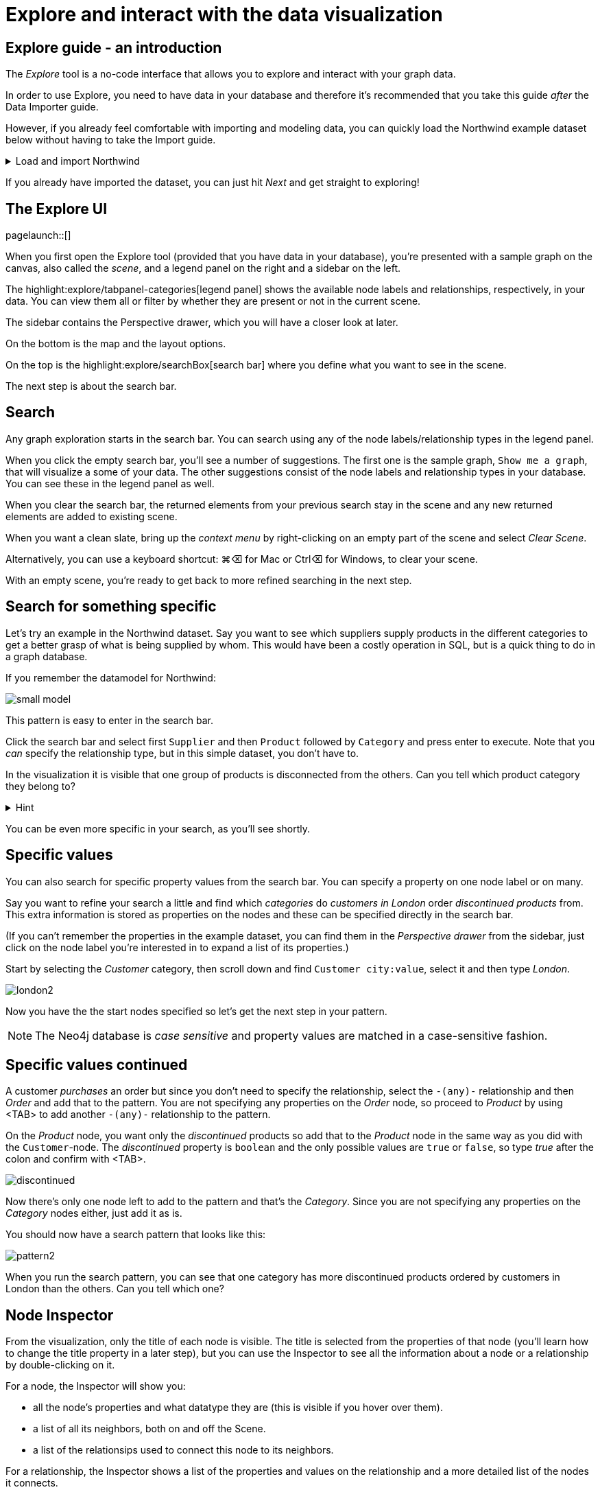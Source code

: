= Explore and interact with the data visualization

== Explore guide - an introduction

The _Explore_ tool is a no-code interface that allows you to explore and interact with your graph data.

In order to use Explore, you need to have data in your database and therefore it's recommended that you take this guide _after_ the Data Importer guide.

However, if you already feel comfortable with importing and modeling data, you can quickly load the Northwind example dataset below without having to take the Import guide.

[%collapsible]
.Load and import Northwind
====
Use the button to load Northwind data and model:

button::Load the Northwind dataset[role=NX_IMPORT_LOAD,endpoint=https://raw.githubusercontent.com/neo4j-graph-examples/northwind/main/import/northwind-data-importer-mode-data.zip]

Click `Run import` and once it's completed click `Explore results`.

With that in place, let's actually start exploring!
====

If you already have imported the dataset, you can just hit _Next_ and get straight to exploring!

== The Explore UI

[role=NX_TAB_NAV,tab=explore]
pagelaunch::[]

When you first open the Explore tool (provided that you have data in your database), you're presented with a sample graph on the canvas, also called the _scene_, and a legend panel on the right and a sidebar on the left.

The highlight:explore/tabpanel-categories[legend panel] shows the available node labels and relationships, respectively, in your data.
You can view them all or filter by whether they are present or not in the current scene.

The sidebar contains the Perspective drawer, which you will have a closer look at later.

On the bottom is the map and the layout options.

On the top is the highlight:explore/searchBox[search bar] where you define what you want to see in the scene.

The next step is about the search bar.

== Search

Any graph exploration starts in the search bar.
You can search using any of the node labels/relationship types in the legend panel.

When you click the empty search bar, you'll see a number of suggestions.
The first one is the sample graph, `Show me a graph`, that will visualize a some of your data.
The other suggestions consist of the node labels and relationship types in your database.
You can see these in the legend panel as well.

When you clear the search bar, the returned elements from your previous search stay in the scene and any new returned elements are added to existing scene.

When you want a clean slate, bring up the _context menu_ by right-clicking on an empty part of the scene and select _Clear Scene_.

Alternatively, you can use a keyboard shortcut: ⌘+⌫ for Mac or Ctrl+⌫ for Windows, to clear your scene.

With an empty scene, you're ready to get back to more refined searching in the next step.

== Search for something specific

Let's try an example in the Northwind dataset.
Say you want to see which suppliers supply products in the different categories to get a better grasp of what is being supplied by whom.
This would have been a costly operation in SQL, but is a quick thing to do in a graph database.

If you remember the datamodel for Northwind:

image::small-model.png[]

This pattern is easy to enter in the search bar.

Click the search bar and select first `Supplier` and then `Product` followed by `Category` and press enter to execute.
Note that you _can_ specify the relationship type, but in this simple dataset, you don't have to.

In the visualization it is visible that one group of products is disconnected from the others.
Can you tell which product category they belong to?

[%collapsible]
.Hint
====
The _Dairy Products_ form a subgraph of their own.
====

You can be even more specific in your search, as you'll see shortly.

== Specific values

You can also search for specific property values from the search bar.
You can specify a property on one node label or on many.

Say you want to refine your search a little and find which _categories_ do _customers in London_ order _discontinued products_ from.
This extra information is stored as properties on the nodes and these can be specified directly in the search bar.

(If you can't remember the properties in the example dataset, you can find them in the _Perspective drawer_ from the sidebar, just click on the node label you're interested in to expand a list of its properties.)

Start by selecting the _Customer_ category, then scroll down and find `Customer city:value`, select it and then type _London_.

image::london2.png[]

Now you have the the start nodes specified so let's get the next step in your pattern.

[NOTE]
====
The Neo4j database is _case sensitive_ and property values are matched in a case-sensitive fashion.
====

== Specific values continued

A customer _purchases_ an order but since you don't need to specify the relationship, select the `-(any)-` relationship and then _Order_ and add that to the pattern.
You are not specifying any properties on the _Order_ node, so proceed to _Product_ by using <TAB> to add another `-(any)-` relationship to the pattern.

On the _Product_ node, you want only the _discontinued_ products so add that to the _Product_ node in the same way as you did with the `Customer`-node.
The _discontinued_ property is `boolean` and the only possible values are `true` or `false`, so type _true_ after the colon and confirm with <TAB>.

image::discontinued.png[]

Now there's only one node left to add to the pattern and that's the _Category_.
Since you are not specifying any properties on the _Category_ nodes either, just add it as is.

You should now have a search pattern that looks like this:

image::pattern2.png[]

When you run the search pattern, you can see that one category has more discontinued products ordered by customers in London than the others.
Can you tell which one?

== Node Inspector

From the visualization, only the title of each node is visible.
The title is selected from the properties of that node (you'll learn how to change the title property in a later step), but you can use the Inspector to see all the information about a node or a relationship by double-clicking on it.

For a node, the Inspector will show you:

* all the node's properties and what datatype they are (this is visible if you hover over them).
* a list of all its neighbors, both on and off the Scene.
* a list of the relationsips used to connect this node to its neighbors.

For a relationship, the Inspector shows a list of the properties and values on the relationship and a more detailed list of the nodes it connects.

You can edit the properties from the Inspector and this includes both adding new and deleting existing properties.

But the Inspector is only one way you can interact with your data.
The next step will show you more.

== Scene interactions

There are many ways to interact with the data and the best way to demonstrate this is to start with just a few nodes.

Try to bring out the different categories in the dataset!

(Hint: Go to the search bar)

[%collapsible]
.Can't remember how to do this?
====
Use the button:

button::Visualize categories[role=NX_EXPLORE_SEARCH,search=Categories]
====

You should now have the eight _Category_ nodes visible.
Pick one node and right-click on it to bring up the context menu (the same menu you brought up to clear your Scene previously).

The context-menu allows you to do many different things, let's start with _Expand_.
You can either expand to see *all* its neighbors, or restrict the expansion to a certain relationship type.
The _Categories_ only have one relationship type so in this case, the choice is easy.

Another interesting thing you can do from the context menu is to find the _shortest path_ between to nodes.
Select (`⌘` and click on Mac, `Ctrl` and click on Windows) two nodes, say _Confections_ and _Condiments_ for example.
Bring up the context menu for one of them, it doesn't matter which one, and select _Path_ -> _Shortest Path_.
Can you see which node that connects them?

If you guessed the _Order_ titled *White Clover Markets*, you are correct.
Now if you expand this _Order_ node to see the _purchased_ relationship, you can determine which customer has purchased something from both categories in the same order.

In the next step, you'll learn how you can change the look of what you see in your Scene.

== Styling - default

The highlight:explore/tabpanel-categories[legend panel] on your right contains a list of the elements in your dataset and how they are represented in the visualization.
But you can style this any way you want, change captions or change the size and colors of the elements, either by default or rule-based.

Let's try to style the elements in the scene!

Start by bringing some more nodes and relationships on to your Scene by selecting all the Category-nodes and select  _Expand_ from the context menu (right-click while hovering over one of the selected nodes).

Expand all and you should see all the products in the various categories.
Click on the circle next to the _Product_ in the legend panel to see all styling options.
The styling options for relationships are equivalent and you access them from the _Relationships_ tab on the top of the legend panel.
// (would be cool to highlight _Relationships_ in the legend pandel here).

Try change the color of the Product nodes or play around with different sizes.
You can also change the text on the node/relationship to any of the property keys for the selected node category or relationship type.
If you don't like text, you can pick an icon to represent nodes of a category instead.

All of these changes will be applied to _all_ the product nodes in the Scene by default.
But if you want to highlight differences in property values, try the rule-based styling instead.

Click **Next** to explore!

== Styling - Rule-based

Let's say you want to be able to see which products are discontinued directly in your Scene.
Go back to the _Product_ in the legend panel, select **Rule-based** and the _Add rule-based styling_.

From the list of available properties, you'll find `discontinued` which has a boolean value (`true` or `false`) which is easy to distinguish in the visualization by applying a contrasting color to all Product nodes with the `discontinued` property of `true`.
But you could also change the size or text on affected nodes, the choice is yours.

Of course, not all property values are boolean, numerical values offer even more options for rule-based styling.
Try styling based on the `unitsInStock` property for example, you can experiment with single values, try gradient coloring or sizing based on a range, or pick unique values.

image::style.png[]

In the next step you'll learn how to use filters to refine the results in your Scene.

== Filtering
//a highlight would be cool here
Apart from using styling to differentiate by property values, you can use filters to filter out affected nodes and/or relationships.

Let's assume that you want to place an order of 100 items from the seafood category and the only requirements are that it is seafood and that 100 items are available now.

Start by clearing the Scene and then bring up products in the seafood category.

[%collapsible]
.Can't remember how to do this?
====
Start typing _Category_, hit <tab> to complete.
Type _categoryName_, <tab> to complete and then _Seafood_.
Select _Product_ from the dropdown in the search bar and complete the search by pressing <Enter>.

or use the button

button::Seafood products[role=NX_EXPLORE_SEARCH,search=Category categoryName Seafood Product]
====

With those in place click the filter icon (under the search bar) and **Add filter**.
//implement this: highlight:explore/filter-collapse-button[filter icon]
First you need define which node label or relationship type to use the filter on, in this example you are looking for _Products_.

Just like with the styling, you then need to select a property to filter on.
You want to see how many items are in stock and the property key for that is `unitsInStock`.
A histogram shows available values.
Go ahead and specify that you want a minimum of 100 items.

Once you apply the filter, all items that don't meet the requirements (in this case, products with less than 100 items in stock) are greyed out and can't be interacted with.
If you want to remove them completely from the Scene, click **Dismiss filtered elements**.
//a highlight here
You can apply multiple filters too and if you want to remove a filter, use the toggle on the filter or delete it altogether.
When you remove a filter, you'll see that greyed-out elements come back but dismissed elements don't.

Hit **Next** to learn more about the last filtering feature, the **Slicer**.

== Slicer

If you want to showcase elements by a range of _numerical_ properties, the **Slicer** is the way to go.
You find it below the **Filter** button.
//Highlight here, if possible
The Slicer lets you select a range of numerical values on a property key and highlight the range dynamically in the Scene via a timeline.
You can scrub manually or use the playback function.

Let's try it out!

Say you want get a general idea of the product prices in the different categories without having to manually compary.

As usual, start by clearing the scene.

With a clean slate, bring out the products and the categories.

[%collapsible]
.Need help to do this?
====
button::Products in categories[role=NX_EXPLORE_SEARCH,search=Category Product]
====

Click the Slicer button and specify which property with _numerical_ values you want to use.
For the purpose of this example, select _unitPrice_  and then set your range on the timeline and press play and watch products appear and disappear in the Scene as their unit prices appear within the range on the timeline.

In this example, it would be interesting to see products added to categories successively without disappearing again.
This can be done by changing the _playback mode_ to _Start of Range to end_ in the Settings.

image::slicer-settings1.png[]

If you want to see the products removed instead of added, expand the range to cover the entire timeline and the select the _Within range_ playback mode and press play.

This is just one example on a small amount of elements.
You can use the Slicer on any numerical values, feel free to play around.
If you're unsure about the datatypes of the properties, you can always have a look in the Perspective drawer on the sidebar.
//highlight here
highlight:explore/perspective[Perspective drawer]



